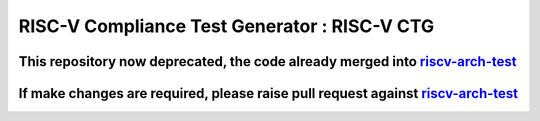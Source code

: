 #################################################
**RISC-V Compliance Test Generator** : RISC-V CTG 
#################################################


This repository now deprecated, the code already merged into `riscv-arch-test <https://github.com/riscv-non-isa/riscv-arch-test/tree/dev/riscv-ctg>`_
#################################################


If make changes are required, please raise pull request against `riscv-arch-test <https://github.com/riscv-non-isa/riscv-arch-test/tree/dev/riscv-ctg>`_
#################################################
